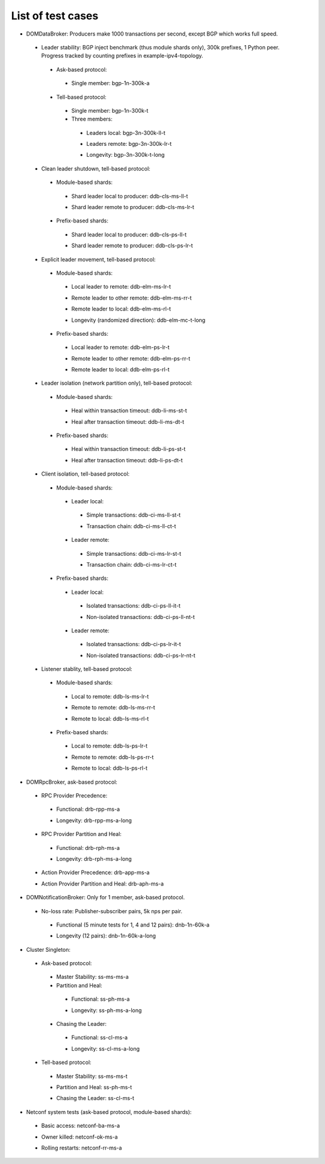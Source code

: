 
List of test cases
^^^^^^^^^^^^^^^^^^

+ DOMDataBroker: Producers make 1000 transactions per second, except BGP which works full speed.

 + Leader stability: BGP inject benchmark (thus module shards only), 300k prefixes, 1 Python peer. Progress tracked by counting prefixes in example-ipv4-topology.

  + Ask-based protocol:

   .. _bgp-1n-300k-a:

   + Single member: bgp-1n-300k-a

  + Tell-based protocol:

   .. _bgp-1n-300k-t:

   + Single member: bgp-1n-300k-t

   + Three members:

    .. _bgp-3n-300k-ll-t:

    + Leaders local: bgp-3n-300k-ll-t

    .. _bgp-3n-300k-lr-t:

    + Leaders remote: bgp-3n-300k-lr-t

    .. _bgp-3n-300k-t-long:

    + Longevity: bgp-3n-300k-t-long

 + Clean leader shutdown, tell-based protocol:

  + Module-based shards:

   .. _ddb-cls-ms-ll-t:

   + Shard leader local to producer: ddb-cls-ms-ll-t

   .. _ddb-cls-ms-lr-t:

   + Shard leader remote to producer: ddb-cls-ms-lr-t

  + Prefix-based shards:

   .. _ddb-cls-ps-ll-t:

   + Shard leader local to producer: ddb-cls-ps-ll-t

   .. _ddb-cls-ps-lr-t:

   + Shard leader remote to producer: ddb-cls-ps-lr-t

 + Explicit leader movement, tell-based protocol:

  + Module-based shards:

   .. _ddb-elm-ms-lr-t:

   + Local leader to remote: ddb-elm-ms-lr-t

   .. _ddb-elm-ms-rr-t:

   + Remote leader to other remote: ddb-elm-ms-rr-t

   .. _ddb-elm-ms-rl-t:

   + Remote leader to local: ddb-elm-ms-rl-t

   .. _ddb-elm-mc-t-long:

   + Longevity (randomized direction): ddb-elm-mc-t-long

  + Prefix-based shards:

   .. _ddb-elm-ps-lr-t:

   + Local leader to remote: ddb-elm-ps-lr-t

   .. _ddb-elm-ps-rr-t:

   + Remote leader to other remote: ddb-elm-ps-rr-t

   .. _ddb-elm-ps-rl-t:

   + Remote leader to local: ddb-elm-ps-rl-t

 + Leader isolation (network partition only), tell-based protocol:

  + Module-based shards:

   .. _ddb-li-ms-st-t:

   + Heal within transaction timeout: ddb-li-ms-st-t

   .. _ddb-li-ms-dt-t:

   + Heal after transaction timeout: ddb-li-ms-dt-t

  + Prefix-based shards:

   .. _ddb-li-ps-st-t:

   + Heal within transaction timeout: ddb-li-ps-st-t

   .. _ddb-li-ps-dt-t:

   + Heal after transaction timeout: ddb-li-ps-dt-t

 + Client isolation, tell-based protocol:

  + Module-based shards:

   + Leader local:

    .. _ddb-ci-ms-ll-st-t:

    + Simple transactions: ddb-ci-ms-ll-st-t

    .. _ddb-ci-ms-ll-ct-t:

    + Transaction chain: ddb-ci-ms-ll-ct-t

   + Leader remote:

    .. _ddb-ci-ms-lr-st-t:

    + Simple transactions: ddb-ci-ms-lr-st-t

    .. _ddb-ci-ms-lr-ct-t:

    + Transaction chain: ddb-ci-ms-lr-ct-t

  + Prefix-based shards:

   + Leader local:

    .. _ddb-ci-ps-ll-it-t:

    + Isolated transactions: ddb-ci-ps-ll-it-t

    .. _ddb-ci-ps-ll-nt-t:

    + Non-isolated transactions: ddb-ci-ps-ll-nt-t

   + Leader remote:

    .. _ddb-ci-ps-lr-it-t:

    + Isolated transactions: ddb-ci-ps-lr-it-t

    .. _ddb-ci-ps-lr-nt-t:

    + Non-isolated transactions: ddb-ci-ps-lr-nt-t

 + Listener stablity, tell-based protocol:

  + Module-based shards:

   .. _ddb-ls-ms-lr-t:

   + Local to remote: ddb-ls-ms-lr-t

   .. _ddb-ls-ms-rr-t:

   + Remote to remote: ddb-ls-ms-rr-t

   .. _ddb-ls-ms-rl-t:

   + Remote to local: ddb-ls-ms-rl-t

  + Prefix-based shards:

   .. _ddb-ls-ps-lr-t:

   + Local to remote: ddb-ls-ps-lr-t

   .. _ddb-ls-ps-rr-t:

   + Remote to remote: ddb-ls-ps-rr-t

   .. _ddb-ls-ps-rl-t:

   + Remote to local: ddb-ls-ps-rl-t

+ DOMRpcBroker, ask-based protocol:

 + RPC Provider Precedence:

  .. _drb-rpp-ms-a:

  + Functional: drb-rpp-ms-a

  .. _drb-rpp-ms-a-long:

  + Longevity: drb-rpp-ms-a-long

 + RPC Provider Partition and Heal:

  .. _drb-rph-ms-a:

  + Functional: drb-rph-ms-a

  .. _drb-rph-ms-a-long:

  + Longevity: drb-rph-ms-a-long

 .. _drb-app-ms-a:

 + Action Provider Precedence: drb-app-ms-a

 .. _drb-aph-ms-a:

 + Action Provider Partition and Heal: drb-aph-ms-a

+ DOMNotificationBroker: Only for 1 member, ask-based protocol.

 + No-loss rate: Publisher-subscriber pairs, 5k nps per pair.

  .. _dnb-1n-60k-a:

  + Functional (5 minute tests for 1, 4 and 12 pairs): dnb-1n-60k-a

  .. _dnb-1n-60k-a-long:

  + Longevity (12 pairs): dnb-1n-60k-a-long

+ Cluster Singleton:

 + Ask-based protocol:

  .. _ss-ms-ms-a:

  + Master Stability: ss-ms-ms-a

  + Partition and Heal:

   .. _ss-ph-ms-a:

   + Functional: ss-ph-ms-a

   .. _ss-ph-ms-a-long:

   + Longevity: ss-ph-ms-a-long

  + Chasing the Leader:

   .. _ss-cl-ms-a:

   + Functional: ss-cl-ms-a

   .. _ss-cl-ms-a-long:

   + Longevity: ss-cl-ms-a-long

 + Tell-based protocol:

  .. _ss-ms-ms-t:

  + Master Stability: ss-ms-ms-t

  .. _ss-ph-ms-t:

  + Partition and Heal: ss-ph-ms-t

  .. _ss-cl-ms-t:

  + Chasing the Leader: ss-cl-ms-t

+ Netconf system tests (ask-based protocol, module-based shards):

 .. _netconf-ba-ms-a:

 + Basic access: netconf-ba-ms-a

 .. _netconf-ok-ms-a:

 + Owner killed: netconf-ok-ms-a

 .. _netconf-rr-ms-a:

 + Rolling restarts: netconf-rr-ms-a
